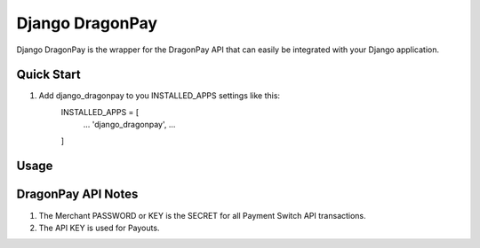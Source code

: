 =====
Django DragonPay
=====

Django DragonPay is the wrapper for the DragonPay API that can easily be integrated with your Django application.

Quick Start
-----------

1. Add django_dragonpay to you INSTALLED_APPS settings like this:
    INSTALLED_APPS = [
        ...
        'django_dragonpay',
        ...
    ]



Usage
-----





DragonPay API Notes
-------------------


1. The Merchant PASSWORD or KEY is the SECRET for all Payment Switch API transactions.
2. The API KEY is used for Payouts.
